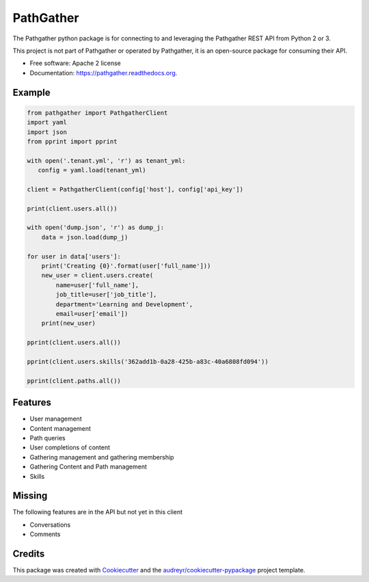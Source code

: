 ===============================
PathGather
===============================

.. image:: https://img.shields.io/pypi/v/pathgather.svg
        :target: https://pypi.python.org/pypi/pathgather

.. image:: https://img.shields.io/travis/tonybaloney/pathgather.svg
        :target: https://travis-ci.org/tonybaloney/pathgather

.. image:: https://readthedocs.org/projects/pathgather/badge/?version=latest
        :target: http://pathgather.readthedocs.io/en/latest/
        :alt: Documentation Status

.. image:: https://codecov.io/gh/tonybaloney/pathgather/branch/master/graph/badge.svg
        :target: https://codecov.io/gh/tonybaloney/pathgather

.. image:: https://pyup.io/repos/github/tonybaloney/pathgather/shield.svg
     :target: https://pyup.io/repos/github/tonybaloney/pathgather/
     :alt: Updates

.. image:: https://pyup.io/repos/github/tonybaloney/pathgather/python-3-shield.svg
     :target: https://pyup.io/repos/github/tonybaloney/pathgather/
     :alt: Python 3

The Pathgather python package is for connecting to and leveraging the Pathgather REST API from Python 2 or 3.

This project is not part of Pathgather or operated by Pathgather, it is an open-source package for consuming their API.

* Free software: Apache 2 license
* Documentation: https://pathgather.readthedocs.org.

Example
-------

.. code-block:: python

        from pathgather import PathgatherClient
        import yaml
        import json
        from pprint import pprint

        with open('.tenant.yml', 'r') as tenant_yml:
           config = yaml.load(tenant_yml)

        client = PathgatherClient(config['host'], config['api_key'])

        print(client.users.all())

        with open('dump.json', 'r') as dump_j:
            data = json.load(dump_j)

        for user in data['users']:
            print('Creating {0}'.format(user['full_name']))
            new_user = client.users.create(
                name=user['full_name'], 
                job_title=user['job_title'],
                department='Learning and Development',
                email=user['email'])
            print(new_user)

        pprint(client.users.all())

        pprint(client.users.skills('362add1b-0a28-425b-a83c-40a6808fd094'))

        pprint(client.paths.all())

Features
--------

* User management
* Content management
* Path queries
* User completions of content
* Gathering management and gathering membership
* Gathering Content and Path management
* Skills

Missing
-------

The following features are in the API but not yet in this client

* Conversations
* Comments 

Credits
---------

This package was created with Cookiecutter_ and the `audreyr/cookiecutter-pypackage`_ project template.

.. _Cookiecutter: https://github.com/audreyr/cookiecutter
.. _`audreyr/cookiecutter-pypackage`: https://github.com/audreyr/cookiecutter-pypackage
